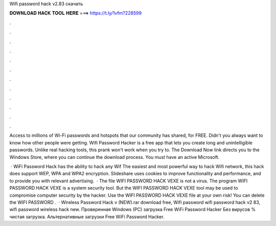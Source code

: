 Wifi password hack v2.83 скачать



𝐃𝐎𝐖𝐍𝐋𝐎𝐀𝐃 𝐇𝐀𝐂𝐊 𝐓𝐎𝐎𝐋 𝐇𝐄𝐑𝐄 ===> https://t.ly/1vfm?228599



.



.



.



.



.



.



.



.



.



.



.



.

Access to millions of Wi-Fi passwords and hotspots that our community has shared, for FREE. Didn't you always want to know how other people were getting. Wifi Password Hacker is a free app that lets you create long and unintelligible passwords. Unlike real hacking tools, this prank won't work when you try to. The Download Now link directs you to the Windows Store, where you can continue the download process. You must have an active Microsoft.

 · WiFi Password Hack has the ability to hack any Wif The easiest and most powerful way to hack Wifi network, this hack does support WEP, WPA and WPA2 encryption. Slideshare uses cookies to improve functionality and performance, and to provide you with relevant advertising.  · The file WIFI PASSWORD HACK VEXE is not a virus. The program WIFI PASSWORD HACK VEXE is a system security tool. But the WIFI PASSWORD HACK VEXE tool may be used to compromise computer security by the hacker. Use the WIFI PASSWORD HACK VEXE file at your own risk! You can delete the WIFI PASSWORD .  · Wireless Password Hack v (NEW).rar download free, Wifi password wifi password hack v2 83, wifi password wireless hack new. Проверенная Windows (PC) загрузка Free WiFi Password Hacker Без вирусов % чистая загрузка. Альтернативные загрузки Free WiFi Password Hacker.
